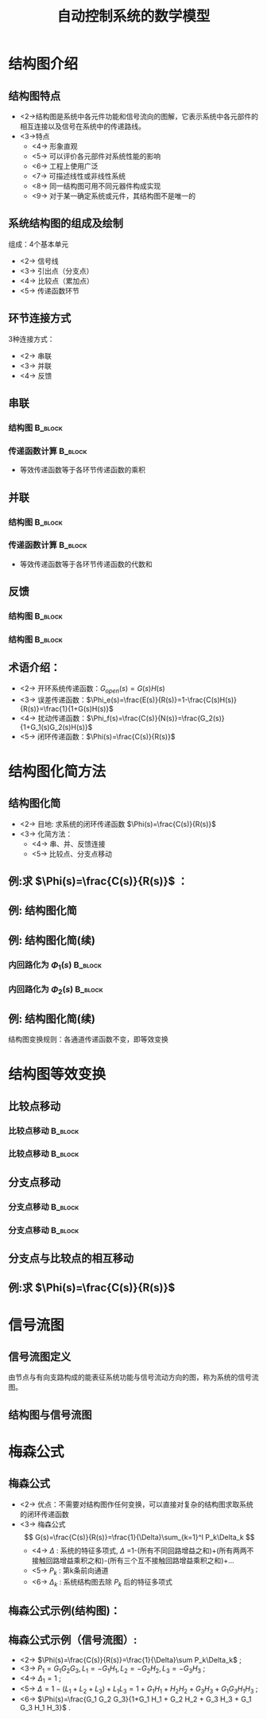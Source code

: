 # +LaTeX_CLASS:  article
#+LATEX_HEADER: \usepackage{etex}
#+LATEX_HEADER: \usepackage{amsmath}
 # +LATEX_HEADER: \usepackage[usenames]{color}
#+LATEX_HEADER: \usepackage{pstricks}
#+LATEX_HEADER: \usepackage{pgfplots}
#+LATEX_HEADER: \usepackage{tikz}
#+LATEX_HEADER: \usepackage[europeanresistors,americaninductors]{circuitikz}
#+LATEX_HEADER: \usepackage{colortbl}
#+LATEX_HEADER: \usepackage{yfonts}
#+LATEX_HEADER: \usetikzlibrary{shapes,arrows,matrix}
#+LATEX_HEADER: \usetikzlibrary{positioning}
#+LATEX_HEADER: \usetikzlibrary{arrows,shapes}
#+LATEX_HEADER: \usetikzlibrary{intersections}
#+LATEX_HEADER: \usetikzlibrary{calc,patterns,decorations.pathmorphing,decorations.markings}
#+LATEX_HEADER: \usepackage[BoldFont,SlantFont,CJKchecksingle]{xeCJK}
#+LATEX_HEADER: \setCJKmainfont[BoldFont=Evermore Hei]{Evermore Kai}
#+LATEX_HEADER: \setCJKmonofont{Evermore Kai}
 # +LATEX_HEADER: \xeCJKsetup{CJKglue=\hspace{0pt plus .08 \baselineskip }}
#+LATEX_HEADER: \usepackage{pst-node}
#+LATEX_HEADER: \usepackage{pst-plot}
#+LATEX_HEADER: \psset{unit=5mm}


#+startup: beamer
#+LaTeX_CLASS: beamer
# +LaTeX_CLASS_OPTIONS: [bigger]
 # +latex_header:  \usepackage{beamerarticle}
# +latex_header: \mode<beamer>{\usetheme{JuanLesPins}}
# +latex_header: \mode<beamer>{\usetheme{Boadilla}}
#+latex_header: \mode<beamer>{\usetheme{Frankfurt}}
#+latex_header: \mode<beamer>{\usecolortheme{dove}}
#+latex_header: \mode<article>{\hypersetup{colorlinks=true,pdfborder={0 0 0}}}
#+latex_header: \mode<beamer>{\AtBeginSection[]{\begin{frame}<beamer>\frametitle{Topic}\tableofcontents[currentsection]\end{frame}}}
#+latex_header: \setbeamercovered{transparent}
#+BEAMER_FRAME_LEVEL: 2
#+COLUMNS: %40ITEM %10BEAMER_env(Env) %9BEAMER_envargs(Env Args) %4BEAMER_col(Col) %10BEAMER_extra(Extra)

#+TITLE:  自动控制系统的数学模型
#+latex_header: \subtitle{结构图和信号流图}
#+AUTHOR:    
#+EMAIL: 
#+DATE:  
#+DESCRIPTION:
#+KEYWORDS:
#+LANGUAGE:  en
#+OPTIONS:   H:3 num:t toc:t \n:nil @:t ::t |:t ^:t -:t f:t *:t <:t
#+OPTIONS:   TeX:t LaTeX:t skip:nil d:nil todo:t pri:nil tags:not-in-toc
#+INFOJS_OPT: view:nil toc:nil ltoc:t mouse:underline buttons:0 path:http://orgmode.org/org-info.js
#+EXPORT_SELECT_TAGS: export
#+EXPORT_EXCLUDE_TAGS: noexport
#+LINK_UP:   
#+LINK_HOME: 
#+XSLT:

#+latex_header:\mode<article>{\renewcommand{\labelitemii}{$\cdot$}}










* 结构图介绍
** 结构图特点 
 * <2->结构图是系统中各元件功能和信号流向的图解，它表示系统中各元部件的相互连接以及信号在系统中的传递路线。
 * <3->特点
     * <4-> 形象直观
     * <5-> 可以评价各元部件对系统性能的影响
     * <6-> 工程上使用广泛
     * <7-> 可描述线性或非线性系统
     * <8-> 同一结构图可用不同元器件构成实现
     * <9-> 对于某一确定系统或元件，其结构图不是唯一的
** 系统结构图的组成及绘制
组成：4个基本单元
  * <2-> 信号线
  * <3-> 引出点（分支点）
  * <4-> 比较点（累加点）
  * <5-> 传递函数环节


#     ** 例:CZ-2F 运载火箭控制系统结构图
#     
#     \begin{tikzpicture}[node distance=1em,auto,>=latex', thick]
#     %\path[use as bounding box] (-1,0) rectangle (10,-2); 
#     \path node[draw, inner sep=5pt,text width=1em] (r) {程序机构}; 
#     \path[->] node[ circle,inner sep=-1pt,minimum size=1pt,draw,label=below left:$ $,right =of r] (p1) {$\times$ }; \path[->](r) edge node {} (p1) ; 
#     \path node[draw, inner sep=5pt,right =of p1,text width=1em] (i) {惯性平台}; \path[->] (p1) edge node[midway] {} (i) ; 
#     \path node[draw, inner sep=5pt,right =of i,text width=1em] (f) {检波滤波}; \path[->] (i) edge  (f); 
#     \path node[draw, inner sep=5pt,right =of f] (ad) {A/D}; \path[->] (f) edge  (ad); 
#     \path node[draw, inner sep=5pt,right =of ad,text width=1em] (c) {校正网絡}; \path[->] (ad) edge  (c); 
#     \path node[draw, inner sep=5pt,right =of c] (da) {D/A}; \path[->] (c) edge  (da); 
#     \path node[draw, inner sep=5pt,right =of da,text width=1em] (s) {伺服系统}; \path[->] (da) edge  (s); 
#     \path node[draw, inner sep=5pt,right =of s,text width=1em] (g) {火箭}; \path[->] (s) edge node [midway]{$ $} (g); 
#     \path[->] node[ right =of g] (o) {}; \path[->] (g) edge node {} (o); 
#     \path node[draw, below =of c] (h) {速率陀螺};
#     \path[->,draw] (g.east)+(0.3em,0) |- (h.east) ; 
#     \path[->,draw] (h.west)-| ($(f.west)+(-0.7em,-1em)$)--($(f.west)+(0,-1em)$)  ; 
#     \path[->,draw] (g.east)+(0.3em,0)-- +(0.3em,-7em)  -| node[near start]{俯仰通道}(p1) ; 
#     \end{tikzpicture} 

** 环节连接方式
 3种连接方式：
  * <2-> 串联
  * <3-> 并联
  * <4-> 反馈
** 串联
*** 结构图							    :B_block:
     :PROPERTIES:
     :BEAMER_env: block
     :END:
\begin{tikzpicture}[node distance=2em,auto,>=latex', thick]
%#+begin_example
%          .---------.   .---------.   .---------.
%  R(s)--->|  G_1(s) |-->|  G_2(s) |-->|  G_3(s) |---> C(s)
%          '---------'   '---------'   '---------'
%#+end_example
%\path[use as bounding box] (-1,0) rectangle (10,-2); 
\path[->] node[] (r) {$R(s)$}; 
%\path[->] node[ circle,inner sep=2pt,minimum size=1pt,draw,label=below left:$ $,right =of r] (p1) { }; 
%\path[->](r) edge node {} (p1) ; 
\path[red] node[draw, inner sep=5pt,right =of r] (g1) {$G_1(s)$}; 
\path[->] (r) edge node [midway]{$ $} (g1); 
\path[red] node[draw, inner sep=5pt,right =of g1] (g2) {$G_2(s)$}; 
\path[->] (g1) edge node [midway]{$ $} (g2); 
\path[red] node[draw, inner sep=5pt,right =of g2] (g3) {$G_3(s)$}; 
\path[->] (g2) edge node [midway]{$ $} (g3); 
\path[->] node[ right =of g3] (o) {$C(s)$}; 
\path[->] (g3) edge node {} (o); 
%\path[->, draw] (g.east)+(1em,0) -- +(1em,-3em) -| node[very near end] {$-$} (p1); 
\end{tikzpicture} 

*** 传递函数计算						    :B_block:
     :PROPERTIES:
     :BEAMER_env: block
     :END:
 * 等效传递函数等于各环节传递函数的乘积
** 并联
*** 结构图							    :B_block:
     :PROPERTIES:
     :BEAMER_env: block
     :BEAMER_envargs: C[t]
     :END:
\begin{tikzpicture}[node distance=2em,auto,>=latex', thick]
%#+begin_example
%                .---------.      
%           .--->|  G_1(s) |-----. 
%           |    '---------'     |
%           |    .---------.     |
%  R(s)-----+--->|  G_2(s) |-----o---> C(s)
%           |    '---------'     |
%           |    .---------.     |
%           '--->|  G_3(s) |-----' 
%                '---------'
%#+end_example
%\path[use as bounding box] (-1,0) rectangle (10,-2); 
\path[->] node[] (r) {$R(s)$}; 
%\path[->] node[ circle,inner sep=2pt,minimum size=1pt,draw,label=below left:$ $,right =of r] (p1) { }; 
%\path[->](r) edge node {} (p1) ; 
\path[red] node[draw, inner sep=5pt,right =of r] (g2) {$G_2(s)$}; 
\path[->] (r) edge node [midway]{$ $} (g2); 
\path[red] node[draw, inner sep=5pt,above =of g2] (g1) {$G_1(s)$}; 
\path[->,draw] (r.east)++(1em,0) |- (g1); 
\path[red] node[draw, inner sep=5pt,below =of g2] (g3) {$G_3(s)$}; 
\path[->,draw] (r.east)++(1em,0) |- (g3); 
\path[->] node[ circle,inner sep=2pt,minimum size=1pt,draw,label=below left:$ $,right =of g2] (p1) { }; 
\path[->](g2) edge node {} (p1) ; 
\path[->,draw] (g1.east) -| (p1); 
\path[->,draw] (g3.east) -| (p1); 
\path[->] node[ right =of p1] (o) {$C(s)$}; 
\path[->] (p1) edge node {} (o); 
%\path[->, draw] (g.east)+(1em,0) -- +(1em,-3em) -| node[very near end] {$-$} (p1); 
\end{tikzpicture} 

*** 传递函数计算						    :B_block:
     :PROPERTIES:
     :BEAMER_env: block
     :END:
 * 等效传递函数等于各环节传递函数的代数和
** 反馈

\mode<article>{一个环节输出信号通过另一个环节反馈至自己的输入端并与原输入信号进行比较的连接}
*** 结构图							    :B_block:
     :PROPERTIES:
     :BEAMER_env: block
     :BEAMER_envargs: C[t]
     :BEAMER_envargs: <1->
     :END:
\begin{tikzpicture}[node distance=2em,auto,>=latex', thick] 
%#+begin_example
%  
%             E(s) .---------.    
%  R(s)-----o------|  G(s)   |----+---> C(s)
%        _  ^      '---------'    |
%           |    .----------.     |
%           '----|   H(s)   |-----' 
%                '----------'
%#+end_example
%\path[use as bounding box] (-1,0) rectangle (10,-2); 
\path[->] node[] (r) {$R(s)$}; 
%\path[->] node[ right =of r] (rr) {}; 
\path[->] node[ circle,inner sep=2pt,minimum size=1pt,draw,label=below left:$ $,right =of r] (p1) {}; 
\path[->](r) edge node {} (p1) ; 
%\path[->] node[ circle,inner sep=2pt,minimum size=1pt,draw,label=below left:$ $,right =of p1] (p2) {}; 
%\path[->](p1) edge node[midway] {$E(s)$} (p2) ; 
\path[red,->] node[draw, inner sep=5pt,right =of p1] (g) {$G(s)$}; 
\path[->] (p1) edge node[midway] {$E(s)$} (g); 
\path[->] node[ right =of g] (o) {$C(s)$}; 
\path[->] (g) edge node {} (o); 
\path[red,->] node[draw, inner sep=5pt,below =of g] (h) {$H(s)$}; 
\path[->, draw] (g.east)++(1em,0) |-   (h.east); 
\path[->, draw] (h.west) -|  node[very near end] {$-$} (p1); 
%\path[blue,->] node[draw, inner sep=5pt,above =of p1] (gr) {$G_r(s)$}; 
%\path[->, draw] (rr.west) |-   (gr.west); 
%\path[->, draw] (gr.east) -| node[very near end] {$+$} (p2); 
%\path[->, draw] (g.east)+(1em,0) -- +(1em,-3em) -| node[very near end] {$-$} (p1); 
\end{tikzpicture} 

*** 结构图							    :B_block:
     :PROPERTIES:
     :BEAMER_env: block
     :BEAMER_envargs: <2->
     :END:
\begin{tikzpicture}[node distance=2em,auto,>=latex', thick] 
%#+begin_example
%                                N(s)                 
%                               |
%                               |
%                .---------.    v       .---------.
%  R(s)-----o----|  G_1(s) |-->-o------>| G_2(s)  |--+---> C(s)
%        _  ^    '---------'            '---------'  |
%           |                  .----------.          |
%           '------------------|   H(s)   |----------' 
%                              '----------'
%#+end_example
%\path[use as bounding box] (-1,0) rectangle (10,-2); 
\path[->] node[] (r) {$R(s)$}; 
%\path[->] node[ right =of r] (rr) {}; 
\path[->] node[ circle,inner sep=2pt,minimum size=1pt,draw,label=below left:$ $,right =of r] (p1) {}; 
\path[->](r) edge node {} (p1) ; 
\path[red,->] node[draw, inner sep=5pt,right =of p1] (g1) {$G_1(s)$}; 
\path[->] (p1) edge node[midway] {$E(s)$} (g1); 
\path[->] node[ circle,inner sep=2pt,minimum size=1pt,draw,label=below left:$ $,right =of g1] (p2) {}; 
\path[->](g1) edge node[midway] { } (p2) ; 
\path[red,->] node[draw, inner sep=5pt,right =of p2] (g2) {$G_2(s)$}; 
\path[->] (p2) edge node[midway] { } (g2); 
\path[->] node[ right =of g2] (o) {$C(s)$}; 
\path[->] (g2) edge node {} (o); 
\path[red,->] node[draw, inner sep=5pt,below =of p2] (h) {$H(s)$}; 
\path[->, draw] (g2.east)++(1em,0) |-   (h.east); 
\path[->, draw] (h.west) -|  node[very near end] {$-$} (p1); 
\path node[ inner sep=5pt,above =of p2] (n) {$N$}; 
\path[->] (n) edge node {} (p2); 
%\path[blue,->] node[draw, inner sep=5pt,above =of p1] (gr) {$G_r(s)$}; 
%\path[->, draw] (rr.west) |-   (gr.west); 
%\path[->, draw] (gr.east) -| node[very near end] {$+$} (p2); 
%\path[->, draw] (g.east)+(1em,0) -- +(1em,-3em) -| node[very near end] {$-$} (p1); 
\end{tikzpicture} 

** 术语介绍：
 # * <2-> 前向通道及其传递函数：信号从R(s)->C(s)的通道称为前向通道，前向通道上各传递函数的乘积称为前向通道传递函数
 # * <3-> 反馈通道及其传递函数：信号从C(s)->E(s)的通道称为反馈通道，反馈通道上各传递函数的乘积称为反馈通道传递函数
 # * <4-> 反馈连接的等效传递函数：$G(s)=\frac{\text{前向通道传递函数}}{1\pm\text{前向通道传递函数}\times\text{反馈通道传函数}}$
 * <2-> 开环系统传递函数：$G_{open}(s)=G(s)H(s)$
 * <3-> 误差传递函数：$\Phi_e(s)=\frac{E(s)}{R(s)}=1-\frac{C(s)H(s)}{R(s)}=\frac{1}{1+G(s)H(s)}$
 * <4-> 扰动传递函数：$\Phi_f(s)=\frac{C(s)}{N(s)}=\frac{G_2(s)}{1+G_1(s)G_2(s)H(s)}$
 * <5-> 闭环传递函数：$\Phi(s)=\frac{C(s)}{R(s)}$

* 结构图化简方法
** 结构图化简
 * <2-> 目地: 求系统的闭环传递函数 $\Phi(s)=\frac{C(s)}{R(s)}$
 * <3-> 化简方法：
    * <4-> 串、并、反馈连接
    * <5-> 比较点、分支点移动

** 例:求 $\Phi(s)=\frac{C(s)}{R(s)}$ ：
\begin{tikzpicture}[node distance=2em,auto,>=latex', thick] 
%#+begin_example
%  
%                 .--------.   .--------.      .--------.
%  R(s)-->o-->o-->[ G_1(s) ]-->[ G_2(s) ]--+-->[ G_3(s) ]--+--> C(s)
%       _ ^ _ ^   '--------'   '--------'  |   '--------'  |
%         |   |                            |               |
%         |   '----------------------------'               |
%         |                                                |
%         '------------------------------------------------'
%#+end_example
%\path[use as bounding box] (-1,0) rectangle (10,-2); 
\path[->] node[] (r) {$R(s)$}; 
%\path[->] node[ right =of r] (rr) {}; 
\path node[ circle,inner sep=2pt,minimum size=1pt,draw,label=below left:$ $,right =of r] (p1) {}; 
\path[->](r) edge node {} (p1) ; 
\path node[ circle,inner sep=2pt,minimum size=1pt,draw,label=below left:$ $,right =of p1] (p2) {}; 
\path[->](p1) edge node[midway] { } (p2) ; 
\path[red,->] node[draw, inner sep=5pt,right =of p2] (g1) {$G_1(s)$}; 
\path[->] (p2) edge node[midway] {} (g1); 
\path[red,->] node[draw, inner sep=5pt,right =of g1] (g2) {$G_2(s)$}; 
\path[->] (g1) edge node[midway] { } (g2); 
\path[red,->] node[draw, inner sep=5pt,right =of g2] (g3) {$G_3(s)$}; 
\path[->] (g2) edge node[midway] { } (g3); 
\path[->] node[ right =of g3] (o) {$C(s)$}; 
\path[->] (g3) edge node {} (o); 
%\path[red,->] node[draw, inner sep=5pt,below =of p2] (h) {$H(s)$}; 
%\path[->, draw] (g2.east)++(1em,0) |-   (h.east); 
%\path[->, draw] (h.west) -|  node[very near end] {$-$} (p1); 
%\path node[ inner sep=5pt,above =of p2] (n) {$N$}; 
%\path[->] (n) edge node {} (p2); 
%\path[blue,->] node[draw, inner sep=5pt,above =of p1] (gr) {$G_r(s)$}; 
%\path[->, draw] (rr.west) |-   (gr.west); 
%\path[->, draw] (gr.east) -| node[very near end] {$+$} (p2); 
\path[->, draw] (g2.east)+(1em,0) -- +(1em,-3em) -| node[very near end] {$-$} (p2); 
\path[->, draw] (g3.east)+(1em,0) -- +(1em,-5em) -| node[very near end] {$-$} (p1); 
\end{tikzpicture} 

\mode<article>{解：}

\begin{eqnarray}
G(s) &=& \frac{G_1(s)G_2(s)}{1+G_1(s)G_2(s)} \\
\Phi(s) &=& \frac{G(s)G_3(s)}{1+G(s)G_3(s)}  \\
\Phi(s) &=& \frac{G_1(s)G_2(s)G_3(s)}{1+G_1(s)G_2(s)+G_1(s)G_2(s)G_3(s)}
\end{eqnarray}

** 例: 结构图化简

# +begin_example
#                                      .--------. 
#                             .--------[ H_2(s) ]-------------.
#                             |        '--------'             |
#                             | _                             |
#                 .--------.  v   .--------.      .--------.  |
#  R(s)-->o-->o-->[ G_1(s) ]--o-->[ G_2(s) ]--+-->[ G_3(s) ]--+--> C(s)
#       _ ^ _ ^   '--------'      '--------'  |   '--------'  |
#         |   |        .--------.             |               |
#         |   '--------[ H_1(s) ]-------------'               |
#         |            '--------'                             |
#         '---------------------------------------------------'
#  
#                                      .--------. 
#                             .--------[ H_2(s) ]-------------.
#                             |        '--------'             |
#                             | _                             |
#                 .--------.  v   .--------.      .--------.  |
#  R(s)-->o-->o-->[ G_1(s) ]--o-->[ G_2(s) ]----->[ G_3(s) ]--+--> C(s)
#       _ ^ _ ^   '--------'      '--------'      '--------'  |
#         |   |             .--------.          .----------.  |
#         |   '-------------[ H_1(s) ]----------[ 1/G_3(s) ]--+
#         |                 '--------'          '----------'  |
#         '---------------------------------------------------'
# +end_example
\begin{tikzpicture}[node distance=1em,auto,>=latex', thick]
%\path[use as bounding box] (-1,0) rectangle (10,-2); 
\path[->] node[] (r) {$R(s)$}; 
%\path[->] node[ right =of r] (rr) {}; 
\path node[ circle,inner sep=2pt,minimum size=1pt,draw,label=below left:$ $,right =of r] (p1) {}; 
\path[->](r) edge node {} (p1) ; 
\path node[ circle,inner sep=2pt,minimum size=1pt,draw,label=below left:$ $,right =of p1] (p2) {}; 
\path[->](p1) edge node[midway] { } (p2) ; 
\path node[draw, inner sep=5pt,right =of p2] (g1) {$G_1(s)$}; 
\path[->] (p2) edge node[midway] {} (g1); 
\path node[ circle,inner sep=2pt,minimum size=1pt,draw,label=below left:$ $,right =of g1] (p3) {}; 
\path[->](g1) edge node[midway] { } (p3) ; 
\path node[draw, inner sep=5pt,right =of p3] (g2) {$G_2(s)$}; 
\path[->] (p3) edge node[midway] { } (g2); 
\path node[draw, inner sep=5pt,right =of g2] (g3) {$G_3(s)$}; 
\path[->] (g2) edge node[midway] { } (g3); 
\path[->] node[ right =of g3] (o) {$C(s)$}; 
\path[->] (g3) edge node {} (o); 
\path[red,->] node[draw, inner sep=5pt,below =of g1] (h1) {$H_1(s)$}; 
\path[->, draw] (g2.east)+(0.3em,0) |-   (h1.east); 
\path[->, draw] (h1.west) -|  node[very near end] {$-$} (p2); 
%\path node[ inner sep=5pt,above =of p2] (n) {$N$}; 
%\path[->] (n) edge node {} (p2); 
\path node[draw, inner sep=5pt,above =of g2] (h2) {$H_2(s)$}; 
\path[->, draw] (g3.east)+(0.3em,0) |-   (h2.east); 
\path[->, draw] (h2.west) -|  node[very near end] {$-$} (p3); 
%\path[->, draw] (gr.east) -| node[very near end] {$+$} (p2); 
%\path[->, draw] (g2.east)+(1em,0) -- +(1em,-3em) -| node[very near end] {$-$} (p2); 
\path[->, draw] (g3.east)+(0.3em,0) -- +(0.3em,-5em) -| node[very near end] {$-$} (p1); 
\end{tikzpicture} 

\begin{tikzpicture}[node distance=1em,auto,>=latex', thick] 
%\path[use as bounding box] (-1,0) rectangle (10,-2); 
\path[->] node[] (r) {$R(s)$}; 
%\path[->] node[ right =of r] (rr) {}; 
\path node[ circle,inner sep=2pt,minimum size=1pt,draw,label=below left:$ $,right =of r] (p1) {}; 
\path[->](r) edge node {} (p1) ; 
\path node[ circle,inner sep=2pt,minimum size=1pt,draw,label=below left:$ $,right =of p1] (p2) {}; 
\path (p1) edge node { } (p2) ; 
\path node[draw, inner sep=5pt,right =of p2] (g1) {$G_1(s)$}; 
\path (p2) edge node {} (g1); 
\path node[ circle,inner sep=2pt,minimum size=1pt,draw,label=below left:$ $,right =of g1] (p3) {}; 
\path[->](g1) edge node { } (p3) ; 
\path node[draw, inner sep=5pt,right =of p3] (g2) {$G_2(s)$}; 
\path[->] (p3) edge node { } (g2); 
\path[blue] node[draw, inner sep=5pt,right =of g2] (g3) {$G_3(s)$}; 
\path[->] (g2) edge node { } (g3); 
\path[->] node[ right =of g3] (o) {$C(s)$}; 
\path[->] (g3) edge node {} (o); 
\path[red] node[draw, inner sep=5pt,below =of g1] (h1) {$H_1(s)$}; 
\path[blue,->] node[draw, inner sep=5pt,below =of g2] (g13) {$\frac{1}{G_3(s)}$}; 
\path[->, draw] (g3.east)+(0.3em,0) |-   (g13.east); 
\path[->] (g13) edge node {} (h1); 
\path[->, draw] (h1.west) -|  node[very near end] {$-$} (p2); 
%\path node[ inner sep=5pt,above =of p2] (n) {$N$}; 
%\path[->] (n) edge node {} (p2); 
\path node[draw, inner sep=5pt,above =of g2] (h2) {$H_2(s)$}; 
\path[->, draw] (g3.east)+(0.3em,0) |-   (h2.east); 
\path[->, draw] (h2.west) -|  node[very near end] {$-$} (p3); 
%\path[->, draw] (gr.east) -| node[very near end] {$+$} (p2); 
%\path[->, draw] (g2.east)+(1em,0) -- +(1em,-3em) -| node[very near end] {$-$} (p2); 
\path[->, draw] (g3.east)+(0.3em,0) -- +(0.3em,-5em) -| node[very near end] {$-$} (p1); 
\end{tikzpicture} 

** 例: 结构图化简(续)
*** 内回路化为 $\Phi_1(s)$					    :B_block:
     :PROPERTIES:
     :BEAMER_env: block
     :END:
#                 .--------.      .--------.     
#  R(s)-->o-->o-->[ G_1(s) ]----->[\Phi_1  ]------------------+--> C(s)
#       _ ^ _ ^   '--------'      '--------'                  |
#         |   |             .--------.          .----------.  |
#         |   '-------------[ H_1(s) ]----------[ 1/G_3(s) ]--+
#         |                 '--------'          '----------'  |
#         '---------------------------------------------------'
\begin{tikzpicture}[node distance=2em,auto,>=latex', thick] 
%\path[use as bounding box] (-1,0) rectangle (10,-2); 
\path[->] node[] (r) {$R(s)$}; 
%\path[->] node[ right =of r] (rr) {}; 
\path node[ circle,inner sep=2pt,minimum size=1pt,draw,label=below left:$ $,right =of r] (p1) {}; 
\path[->](r) edge node {} (p1) ; 
\path node[ circle,inner sep=2pt,minimum size=1pt,draw,label=below left:$ $,right =of p1] (p2) {}; 
\path (p1) edge node { } (p2) ; 
\path node[draw, inner sep=5pt,right =of p2] (g1) {$G_1(s)$}; 
\path (p2) edge node {} (g1); 
\path node[draw, inner sep=5pt,right =of g1] (g2) {$\Phi_1(s)$}; 
\path[->] (g1) edge node { } (g2); 
\path[->] node[ right =of g2] (o) {$C(s)$}; 
\path[->] (g2) edge node {} (o); 
\path[red] node[draw, inner sep=5pt,below =of g1] (h1) {$H_1(s)$}; 
\path[blue,->] node[draw, inner sep=5pt,right =of h1] (g13) {$\frac{1}{G_3(s)}$}; 
\path[->, draw] (g2.east)+(1em,0) |-   (g13.east); 
\path[->] (g13) edge node {} (h1); 
\path[->, draw] (h1.west) -|  node[very near end] {$-$} (p2); 
\path[->, draw] (g2.east)+(1em,0) -- +(1em,-7em) -| node[very near end] {$-$} (p1); 
\end{tikzpicture} 

*** 内回路化为 $\Phi_2(s)$					    :B_block:
     :PROPERTIES:
     :BEAMER_env: block
     :END:
#
#  R(s)-->o------>[ \Phi_2(s) ]-------------+--> C(s)
#       _ ^                                 |
#         |                                 |
#         '---------------------------------'
\begin{tikzpicture}[node distance=2em,auto,>=latex', thick] 
%\path[use as bounding box] (-1,0) rectangle (10,-2); 
\path[->] node[] (r) {$R(s)$}; 
%\path[->] node[ right =of r] (rr) {}; 
\path node[ circle,inner sep=2pt,minimum size=1pt,draw,label=below left:$ $,right =of r] (p1) {}; 
\path[->](r) edge node {} (p1) ; 
\path node[draw, inner sep=5pt,right =of p1] (g1) {$\Phi_2(s)$}; 
\path[->] (p1) edge node { } (g1); 
\path[->] node[ right =of g1] (o) {$C(s)$}; 
\path[->] (g1) edge node {} (o); 
\path[->, draw] (g1.east)+(1em,0) -- +(1em,-3em) -| node[very near end] {$-$} (p1); 
\end{tikzpicture} 

** 例: 结构图化简(续)

\mode<article>{解：}

\begin{eqnarray}
\Phi_1(s) &=& \frac{G_2 G_3}{1+G_2 G_3 H_2} \\
\Phi_2(s) &=& \frac{G_1 \Phi_1}{1+H_1G_1 \Phi_1 / G_3} \\
          &=& \frac{G_1 G_2 G_3}{1+G_2 G_3 H_2+G_1G_2H_1} \\
\Phi(s)   &=& \frac{\Phi_2}{1+ \Phi_2} \\
          &=& \frac{G_1 G_2 G_3}{1+G_2 G_3 H_2+G_1G_2H_1+G_1 G_2 G_3} \\
\end{eqnarray}

结构图变换规则：各通道传递函数不变，即等效变换

* 结构图等效变换
** 比较点移动
*** 比较点移动 							    :B_block:
     :PROPERTIES:
     :BEAMER_env: block
     :BEAMER_envargs: <1->
     :END:
# +begin_example
#  R  -->o-->G--> C
#        ^
#        |
#   Q  --'
#  R --G-->o--> C
#
#          ^
#          |
#   Q --G--'
# +end_example
\begin{tikzpicture}[node distance=1em,auto,>=latex', thick]
%\path[use as bounding box] (-1,0) rectangle (10,-2); 
\path[->] node[] (r) {$R(s)$}; 
\path node[ circle,inner sep=2pt,minimum size=1pt,draw,label=below left:$ $,right =of r] (p1) {}; 
\path[->](r) edge node {} (p1) ; 
\path node[draw, inner sep=5pt,right =of p1] (g1) {$G(s)$}; 
\path (p1) edge node {} (g1); 
\path[->] node[ right =of g1] (o) {$C(s)$}; 
\path[->] (g1) edge node {} (o); 
\path[->] node[below=of r] (q) {$Q(s)$}; 
\path[->, draw] (q) -|   (p1); 
\begin{scope}[shift={(13em,0)}]
%\path[use as bounding box] (-1,0) rectangle (10,-2); 
\path[->] node[] (r) {$R(s)$}; 
\path node[draw, inner sep=5pt,right =of r] (g1) {$G(s)$}; 
\path (r) edge node {} (g1); 
\path node[ circle,inner sep=2pt,minimum size=1pt,draw,label=below left:$ $,right =of g1] (p1) {}; 
\path[->](g1) edge node {} (p1) ; 
\path[->] node[ right =of p1] (o) {$C(s)$}; 
\path[->] (p1) edge node {} (o); 
\path[->] node[below=of r] (q) {$Q(s)$}; 
\path node[draw, inner sep=5pt,right =of q] (g2) {$G(s)$}; 
\path (q) edge node {} (g2); 
\path[->, draw] (g2) -|   (p1); 
\end{scope}
\end{tikzpicture} 

*** 比较点移动 							    :B_block:
     :PROPERTIES:
     :BEAMER_env: block
     :BEAMER_envargs: <2->
     :END:
# +begin_example
#  R --G-->o--> C
#
#          ^
#          |
#   Q -----'
#  R  -->o-->G--> C
#        ^
#        |
#   Q  --1/G
# +end_example
\begin{tikzpicture}[node distance=1em,auto,>=latex', thick] 
%\path[use as bounding box] (-1,0) rectangle (10,-2); 
\path[->] node[] (r) {$R(s)$}; 
\path node[draw, inner sep=5pt,right =of r] (g1) {$G(s)$}; \path (r) edge node {} (g1); 
\path node[ circle,inner sep=2pt,minimum size=1pt,draw,label=below left:$ $,right =of g1] (p1) {}; \path[->](g1) edge node {} (p1) ; 
\path[->] node[ right =of p1] (o) {$C(s)$}; \path[->] (p1) edge node {} (o); 

\path[->] node[below=of r] (q) {$Q(s)$}; \path[->, draw] (q) -|   (p1); 
\begin{scope}[shift={(16em,0)}]
%\path[use as bounding box] (-1,0) rectangle (10,-2); 
\path[->] node[] (r) {$R(s)$}; 
\path node[ circle,inner sep=2pt,minimum size=1pt,draw,label=below left:$ $,right =of r] (p1) {}; \path[->](r) edge node {} (p1) ; 
\path node[draw, inner sep=5pt,right =of p1] (g1) {$G(s)$}; \path (p1) edge node {} (g1); 
\path[->] node[ right =of g1] (o) {$C(s)$}; \path[->] (g1) edge node {} (o); 

\path[->] node[draw , inner sep=5pt,below=of r] (g2) {$\frac{1}{G(s)}$}; \path[->, draw] (g2) -|   (p1); 
\path[->] node[left=of g2] (q) {$Q(s)$}; \path[->, draw] (q) --   (g2); 
\end{scope}
\end{tikzpicture} 

** 分支点移动
*** 分支点移动 							    :B_block:
     :PROPERTIES:
     :BEAMER_env: block
     :BEAMER_envargs: <1->
     :END:
# +begin_example
#  R-->G--+-->C
#         |
#         '-->Q
#  R--+--G-->C
#     |
#     '--G-->Q
# +end_example
\begin{tikzpicture}[node distance=1.5em,auto,>=latex', thick] 
%\path[use as bounding box] (-1,0) rectangle (10,-2); 
\path[->] node[] (r) {$R(s)$}; 
\path node[draw, inner sep=5pt,right =of r] (g1) {$G(s)$}; 
\path (r) edge node {} (g1); 
\path[->] node[ right =of g1] (o) {$C(s)$}; 
\path[->] (g1) edge node {} (o); 

\path[->] node[below=of o] (q) {$Q(s)$}; 
\path[->, draw] (g1.east)+(0.7em,0) |- (q); 
\begin{scope}[shift={(12em,0)}]
\path[use as bounding box] (-1,0) rectangle (10,-2); 
\path[->] node[] (r) {$R(s)$}; 
\path node[draw, inner sep=5pt,right =of r] (g1) {$G(s)$}; 
\path (r) edge node {} (g1); 
\path node[draw, inner sep=5pt,below =of g1] (g2) {$G(s)$};
\path[->,draw] (r.east)+(0.7em,0) |- (g2); 
\path[->] node[ right =of g1] (o) {$C(s)$}; 
\path[->] (g1) edge node {} (o); 
\path[->] node[right=of g2] (q) {$Q(s)$}; 
\path[->, draw] (g2.east) -- (q); 
\end{scope}
\end{tikzpicture} 

*** 分支点移动 							    :B_block:
     :PROPERTIES:
     :BEAMER_env: block
     :BEAMER_envargs: <2->
     :END:
# +begin_example
#  R--+--G-->C
#     |
#     '----->Q
#  R-->G--+-->C
#         |
#         '-1/G->Q
# +end_example
\begin{tikzpicture}[node distance=1.5em,auto,>=latex', thick] 
%\path[use as bounding box] (-1,0) rectangle (10,-2); 
\path[->] node[] (r) {$R(s)$}; 
\path node[draw, inner sep=5pt,right =of r] (g1) {$G(s)$}; \path (r) edge node {} (g1); 
\path[->] node[ right =of g1] (o) {$C(s)$}; \path[->] (g1) edge node {} (o); 

\path[->] node[below=of o] (q) {$Q(s)$}; \path[->, draw] (g1.west)+(-0.7em,0) |- (q); 
\begin{scope}[shift={(12em,0)}]
\path[use as bounding box] (-1,0) rectangle (10,-2); 
\path[->] node[] (r) {$R(s)$}; 
\path node[draw, inner sep=5pt,right =of r] (g1) {$G(s)$}; \path (r) edge node {} (g1); 
\path[->] node[ right =of g1] (o) {$C(s)$}; \path[->] (g1) edge node {} (o); 

\path node[draw, inner sep=5pt,below =of o] (g2) {$\frac{1}{G(s)}$}; \path[->,draw] (g1.east)+(0.7em,0) |-  (g2); 
\path[->] node[right=of g2] (q) {$Q(s)$}; \path[->, draw] (g2) -- (q); 
\end{scope}
\end{tikzpicture} 

** 分支点与比较点的相互移动
#  R -->o--+-->C
#       ^  |
#       |  '-->Y
#       Q
#  
#          Q
#          |
#          v
#  R --+-->o--> C
#      |      
#      '---o--> Y
#          ^
#          |
#          Q
\begin{tikzpicture}[node distance=2em,auto,>=latex', thick]
%\path[use as bounding box] (-1,0) rectangle (10,-2); 
\path[->] node[] (r) {$R(s)$}; 
\path node[draw, circle,inner sep=2pt,right =of r] (p1) {}; \path (r) edge node {} (p1); 
\path[->] node[ right =of p1] (o) {$C(s)$}; \path[->] (p1) edge node {} (o); 
\path[->] node[below=of r] (q) {$Q(s)$}; \path[->, draw] (q) -| (p1); 
\path[->] node[below=of o] (y) {$Y(s)$}; \path[->, draw] (p1.east)+(1em,0) |- (y); 
\begin{scope}[shift={(13em,0)}]
\path[use as bounding box] (-1,0) rectangle (10,-2); 
\path[->] node[] (r) {$R(s)$}; 
\path node[draw, circle,inner sep=2pt,right =of r] (p1) {}; \path (r) edge node{} (p1); 
\path[->] node[ right =of p1] (o) {$C(s)$}; \path[->] (p1) edge node {} (o); 
\path node[draw, circle,inner sep=2pt,below =of p1] (p2) {}; \path[->,draw] (r.east)+(1em,0) |- (p2); 
\path[->] node[right=of p2] (y) {$Y(s)$}; \path[->, draw] (p2) -- (y); 
\path[->] node[below=of p2] (q) {$Q(s)$}; \path[->, draw] (q) -- (p2); 
\path[->] node[above=of p1] (q) {$Q(s)$}; \path[->, draw] (q) -- (p1); 
\end{scope}
\end{tikzpicture} 

** 例:求 $\Phi(s)=\frac{C(s)}{R(s)}$
# +begin_example
#  
#  R --+-->G_1-->o--+--> C
#      |         ^  |
#      |     X(s)|  |
#      v         |  |
#      o-->G_2---'  |
#    _ ^            |
#      |            |
#      '---G_3<-----'
# +end_example
\begin{tikzpicture}[node distance=2em,auto,>=latex', thick] 
%\path[use as bounding box] (-1,0) rectangle (10,-2); 
\path[->] node[] (r) {$R(s)$}; 
\path[->] node[ right =of r] (rr) {}; 
\path node[draw, inner sep=5pt,right =of rr] (g1) {$G_1(s)$};     \path[->] (r) edge node{} (g1); 
\path node[ circle,inner sep=2pt,minimum size=1pt,draw,label=below left:$ $,right =of g1] (p2) {}; \path[->] (g1) edge node { } (p2) ; 
\path[->] node[ right =of p2] (o) {$C(s)$}; \path[->] (p2) edge node {} (o); 

\path node[draw, inner sep=5pt,below =of g1] (g2) {$G_2(s)$}; 
\path node[ circle,inner sep=2pt,minimum size=1pt,draw,label=below left:$ $,left =of g2] (p1) {}; 
\path[->](rr.center) edge node {} (p1) ; 
\path[->] (p1) edge node { } (g2); 
\path[->, draw] (g2.east) -|  node[near end] {$X(s)$} (p2); 
\path node[draw, inner sep=5pt,below =of g2] (g3) {$G_3(s)$}; 
\path[->, draw] (p2.east)+(1em,0) |-   (g3.east); 
\path[->, draw] (g3.west) -|  node[very near end] {$-$} (p1); 
\end{tikzpicture} 

\begin{eqnarray*}
C(s) &=& R(s)G_1+X(s) \\
X(s) &=& G_2(R(s)-C(s)G_3) \\
C(s) &=& R(s)G_1+G_2(R(s)-C(s)G_3) \\
\frac{C(s)}{R(s)} &=& \frac{G_1+G_2}{1+G_2G_3}
\end{eqnarray*}

* 信号流图
** 信号流图定义
 由节点与有向支路构成的能表征系统功能与信号流动方向的图，称为系统的信号流图。

# +BEGIN_EXAMPLE
#          H(s)
#  F(s) o------->o Y(s)
# +END_EXAMPLE

\begin{tikzpicture}[node distance=2em,auto,>=latex', thick]
%\path[use as bounding box] (-1,0) rectangle (10,-2); 
\path node[ circle,inner sep=2pt,minimum size=1pt,draw,label= left:$F(s)$] (r) {}; 
\path node[ circle,inner sep=2pt,minimum size=1pt,draw,label=right:$Y(s)$,right =of r] (c) {}; \path[->] (r) edge node {$H(s)$} (c) ; 
%\path[->, draw] (r.east) edge node[middle] {$H(s)$}(c.west); 
\end{tikzpicture} 

** 结构图与信号流图
   :PROPERTIES:
   :BEAMER_envargs: [fragile]
   :END:
\begin{tikzpicture}
[
amark/.style={decoration={markings,mark=at position {0.5} with {\arrow{stealth}, \node[above]{#1};}},postaction={decorate}},
bmark/.style={decoration={markings,mark=at position {0.5} with {\arrow{stealth}, \node[below]{#1};}},postaction={decorate}},
terminal/.style 2 args={draw,circle,inner sep=2pt,label={#1:#2}},
]

%Place the nodes
\node[terminal={below}{$f(t)$}] (a) at (0,0) {};
\node[terminal={below left}{$y_1$}] (b) at (1cm,0) {};
\node[terminal={below left}{$\ddot{y}_2$}] (c) at (3cm,0) {};
\node[terminal={[xshift=-4mm]below right}{$\dot{y}_2=x_2$}] (d) at (5cm,0) {};
\node[terminal={below right}{$y_2=x_1$}] (e) at (7cm,0) {};
%Draw the connections
\draw[amark=$1/K$] (a) to (b);
\draw[amark=$K/M$] (b) to (c);
\draw[amark=$s^{-1}$] (c) to (d);
\draw[amark=$s^{-1}$] (d) to (e);
\draw[bmark=$-B/M$] (d) to[bend left=45] (c);
\draw[amark=$1$] (e) to[bend left=50] (b);
\draw[amark=$-K/M$] (e) to[bend right=50] (c);
\end{tikzpicture}

* 梅森公式
** 梅森公式
 * <2-> 优点：不需要对结构图作任何变换，可以直接对复杂的结构图求取系统的闭环传递函数
 * <3-> 梅森公式 
      $$ G(s)=\frac{C(s)}{R(s)}=\frac{1}{\Delta}\sum_{k=1}^l P_k\Delta_k $$
    * <4-> $\Delta$ : 系统的特征多项式, $\Delta$ =1-(所有不同回路增益之和)+(所有两两不接触回路增益乘积之和)-(所有三个互不接触回路增益乘积之和)+...
    * <5-> $P_k$ : 第k条前向通道
    * <6-> $\Delta_k$ : 系统结构图去除 $P_k$ 后的特征多项式

** 梅森公式示例(结构图)：

# #+begin_example
#                .-------H_2-----.
#              _ |               | 
#                V               |
#  R-->o-->G_1-->o--+-->G_2-->o--+-->G_3--+-->C
#    _ ^            |         ^ _         |
#      |            |         |           |
#      '-----H_1----'         '----H_3----'
# #+end_example
\begin{tikzpicture}[node distance=1em,auto,>=latex'] 
%\path[use as bounding box] (-1,0) rectangle (10,-2); 
\path[->] node[] (r) {$R(s)$}; 
%\path[->] node[ right =of r] (rr) {}; 
\path node[ circle,inner sep=2pt,minimum size=1pt,draw,label=below left:$ $,right =of r] (p1) {}; \path[->](r) edge node {} (p1) ; 
\path node[draw, inner sep=5pt,right =of p1] (g1) {$G_1(s)$};     \path (p1) edge node{} (g1); 
\path node[ circle,inner sep=2pt,minimum size=1pt,draw,label=below left:$ $,right =of g1] (p2) {}; \path (g1) edge node { } (p2) ; 
\path node[draw, inner sep=5pt,right =of p2] (g2) {$G_2(s)$}; \path[->] (p2) edge node[midway] { } (g2); 
\path node[ circle,inner sep=2pt,minimum size=1pt,draw,label=below left:$ $,right =of g2] (p3) {}; \path[->](g2) edge node{} (p3) ; 
\path[blue] node[draw, inner sep=5pt,right =of p3] (g3) {$G_3(s)$}; \path[->] (p3) edge node{} (g3); 
\path[->] node[ right =of g3] (o) {$C(s)$}; 
\path[->] (g3) edge node {} (o); 
\path[red] node[draw, inner sep=5pt,below =of g1] (h1) {$H_1(s)$}; 
\path[->, draw] (p2.east)+(0.3em,0) |-   (h1.east); 
\path[->, draw] (h1.west) -|  node[very near end] {$-$} (p1); 
\path node[draw, inner sep=5pt,above =of g2] (h2) {$H_2(s)$}; 
\path[->, draw] (p3.east)+(0.3em,0) |-   (h2.east); 
\path[->, draw] (h2.west) -|  node[very near end] {$-$} (p2); 
\path[red] node[draw, inner sep=5pt,below =of g3] (h3) {$H_3(s)$}; 
\path[->, draw] (g3.east)+(0.5em,0) |-   (h3.east); 
\path[->, draw] (h3.west) -|  node[very near end] {$-$} (p3); 
%\path node[ inner sep=5pt,above =of p2] (n) {$N$}; 
%\path[->] (n) edge node {} (p2); 
%\path[->, draw] (gr.east) -| node[very near end] {$+$} (p2); 
%\path[->, draw] (g2.east)+(0.3em,0) -- +(0.3em,-3em) -| node[very near end] {$-$} (p2); 
%\path[->, draw] (g3.east)+(0.7em,0) -- +(0.7em,-7em) -| node[very near end] {$-$} (p1); 
\end{tikzpicture} 

** 梅森公式示例（信号流图）:
   :PROPERTIES:
   :BEAMER_envargs: [fragile]
   :END:
# #+begin_example
#                .-------H_2-----.
#              _ |               | 
#                V               |
#  R-->o-->G_1-->o--+-->G_2-->o--+-->G_3--+-->C
#    _ ^            |         ^ _         |
#     |            |         |           |
#      '-----H_1----'         '----H_3----'
# #+end_example
\begin{tikzpicture}
[
amark/.style={decoration={markings,mark=at position {0.5} with {\arrow{stealth}, \node[above]{ #1 };}},postaction={decorate}},
bmark/.style={decoration={markings,mark=at position {0.5} with {\arrow{stealth}, \node[below]{ #1 };}},postaction={decorate}},
terminal/.style 2 args={draw,circle,inner sep=2pt,label={#1:#2}},
]

%Place the nodes
\node[terminal={below}{$R(s)$}] (r) at (0,0) {};
\node[terminal={below left}{$ $}] (p1) at (1cm,0) {};
\node[terminal={below left}{$ $}] (p2) at (3cm,0) {};
\node[terminal={[xshift=-4mm]below right}{$ $}] (p3) at (5cm,0) {};
\node[terminal={below right}{$C(s)$}] (c) at (7cm,0) {};
%Draw the connections
\draw[amark=$1$] (r) to (p1);
\draw[amark=$G_1(s)$] (p1) to (p2);
\draw[bmark=$G_2(s)$] (p2) to (p3);
\draw[amark=$G_3(s)$] (p3) to (c);
\draw[bmark=$-H_1(s)$] (p2) to[bend left=45] (p1);
\draw[amark=$-H_2(s)$] (p3) to[bend right=50] (p2);
\draw[bmark=$-H_3(s)$] (c) to[bend left=50] (p3);
\end{tikzpicture}


\mode<article>{解：}

  * <2-> $\Phi(s)=\frac{C(s)}{R(s)}=\frac{1}{\Delta}\sum P_k\Delta_k$ ;
  * <3-> $P_1=G_1 G_2 G_3,L_1=-G_1H_1,L_2= -G_2H_2,L_3= -G_3H_3$ ;
  * <4-> $\Delta_1=1$ ;
  * <5-> $\Delta=1-(L_1+L_2+L_3)+L_1 L_3 = 1+G_1 H_1 +H_2 H_2 +G_3 H_3 + G_1 G_3 H_1 H_3$ ;
  * <6-> $\Phi(s)=\frac{G_1 G_2 G_3}{1+G_1 H_1 + G_2 H_2 + G_3 H_3 + G_1 G_3 H_1 H_3}$ .
